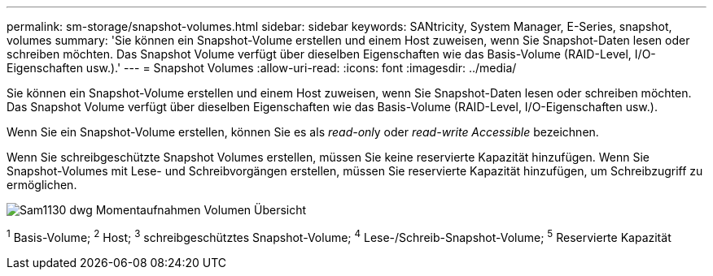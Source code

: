 ---
permalink: sm-storage/snapshot-volumes.html 
sidebar: sidebar 
keywords: SANtricity, System Manager, E-Series, snapshot, volumes 
summary: 'Sie können ein Snapshot-Volume erstellen und einem Host zuweisen, wenn Sie Snapshot-Daten lesen oder schreiben möchten. Das Snapshot Volume verfügt über dieselben Eigenschaften wie das Basis-Volume (RAID-Level, I/O-Eigenschaften usw.).' 
---
= Snapshot Volumes
:allow-uri-read: 
:icons: font
:imagesdir: ../media/


[role="lead"]
Sie können ein Snapshot-Volume erstellen und einem Host zuweisen, wenn Sie Snapshot-Daten lesen oder schreiben möchten. Das Snapshot Volume verfügt über dieselben Eigenschaften wie das Basis-Volume (RAID-Level, I/O-Eigenschaften usw.).

Wenn Sie ein Snapshot-Volume erstellen, können Sie es als __read-onl__y oder _read-write Accessible_ bezeichnen.

Wenn Sie schreibgeschützte Snapshot Volumes erstellen, müssen Sie keine reservierte Kapazität hinzufügen. Wenn Sie Snapshot-Volumes mit Lese- und Schreibvorgängen erstellen, müssen Sie reservierte Kapazität hinzufügen, um Schreibzugriff zu ermöglichen.

image::../media/sam1130-dwg-snapshots-volumes-overview.gif[Sam1130 dwg Momentaufnahmen Volumen Übersicht]

^1^ Basis-Volume; ^2^ Host; ^3^ schreibgeschütztes Snapshot-Volume; ^4^ Lese-/Schreib-Snapshot-Volume; ^5^ Reservierte Kapazität

